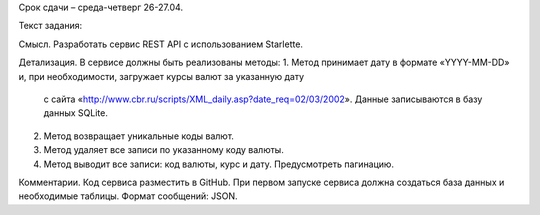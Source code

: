 Срок сдачи – среда-четверг 26-27.04.

Текст задания:

Смысл.
Разработать сервис REST API с использованием Starlette.

Детализация.
В сервисе должны быть реализованы методы:
1. Метод принимает дату в формате «YYYY-MM-DD» и, при необходимости, загружает курсы валют за указанную дату
   с сайта «http://www.cbr.ru/scripts/XML_daily.asp?date_req=02/03/2002». Данные записываются в базу данных SQLite.
2. Метод возвращает уникальные коды валют.
3. Метод удаляет все записи по указанному коду валюты.
4. Метод выводит все записи: код валюты, курс и дату. Предусмотреть пагинацию.

Комментарии.
Код сервиса разместить в GitHub. При первом запуске сервиса должна создаться база данных и необходимые таблицы.
Формат сообщений: JSON.